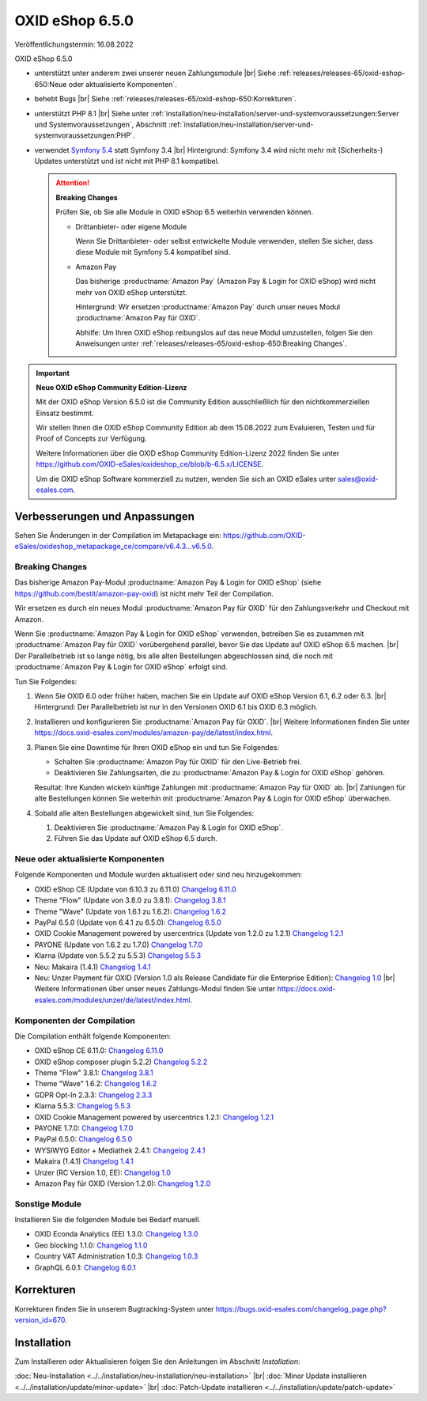 OXID eShop 6.5.0
================

Veröffentlichungstermin: 16.08.2022

OXID eShop 6.5.0

* unterstützt unter anderem zwei unserer neuen Zahlungsmodule
  |br|
  Siehe :ref:`releases/releases-65/oxid-eshop-650:Neue oder aktualisierte Komponenten`.
* behebt Bugs
  |br|
  Siehe :ref:`releases/releases-65/oxid-eshop-650:Korrekturen`.
* unterstützt PHP 8.1
  |br|
  Siehe unter :ref:`installation/neu-installation/server-und-systemvoraussetzungen:Server und Systemvoraussetzungen`, Abschnitt :ref:`installation/neu-installation/server-und-systemvoraussetzungen:PHP`.
* verwendet `Symfony 5.4 <https://symfony.com/releases/5.4>`_ statt Symfony 3.4
  |br|
  Hintergrund: Symfony 3.4 wird nicht mehr mit (Sicherheits-) Updates unterstützt und ist nicht mit PHP 8.1 kompatibel.

  .. attention::

     **Breaking Changes**

     Prüfen Sie, ob Sie alle Module in OXID eShop 6.5 weiterhin verwenden können.

     * Drittanbieter- oder eigene Module

       Wenn Sie Drittanbieter- oder selbst entwickelte Module verwenden, stellen Sie sicher, dass diese Module mit Symfony 5.4 kompatibel sind.

     * Amazon Pay

       Das bisherige :productname:`Amazon Pay` (Amazon Pay & Login for OXID eShop) wird nicht mehr von OXID eShop unterstützt.

       Hintergrund: Wir ersetzen :productname:`Amazon Pay` durch unser neues Modul :productname:`Amazon Pay für OXID`.

       Abhilfe: Um Ihren OXID eShop reibungslos auf das neue Modul umzustellen, folgen Sie den Anweisungen unter :ref:`releases/releases-65/oxid-eshop-650:Breaking Changes`.

.. important::

  **Neue OXID eShop Community Edition-Lizenz**

  Mit der OXID eShop Version 6.5.0 ist die Community Edition ausschließlich für den nichtkommerziellen Einsatz bestimmt.

  Wir stellen Ihnen die OXID eShop Community Edition ab dem 15.08.2022 zum Evaluieren, Testen und für Proof of Concepts zur Verfügung.

  Weitere Informationen über die OXID eShop Community Edition-Lizenz 2022 finden Sie unter https://github.com/OXID-eSales/oxideshop_ce/blob/b-6.5.x/LICENSE.

  Um die OXID eShop Software kommerziell zu nutzen, wenden Sie sich an OXID eSales unter sales@oxid-esales.com.


Verbesserungen und Anpassungen
------------------------------

Sehen Sie Änderungen in der Compilation im Metapackage ein: `<https://github.com/OXID-eSales/oxideshop_metapackage_ce/compare/v6.4.3…v6.5.0>`_.

Breaking Changes
^^^^^^^^^^^^^^^^

Das bisherige Amazon Pay-Modul :productname:`Amazon Pay & Login for OXID eShop` (siehe https://github.com/bestit/amazon-pay-oxid) ist nicht mehr Teil der Compilation.

Wir ersetzen es durch ein neues Modul :productname:`Amazon Pay für OXID` für den Zahlungsverkehr und Checkout mit Amazon.

Wenn Sie :productname:`Amazon Pay & Login for OXID eShop` verwenden, betreiben Sie es zusammen mit :productname:`Amazon Pay für OXID` vorübergehend  parallel, bevor Sie das Update auf OXID eShop 6.5 machen.
|br|
Der Parallelbetrieb ist so lange nötig, bis alle alten Bestellungen abgeschlossen sind, die noch mit :productname:`Amazon Pay & Login for OXID eShop` erfolgt sind.

Tun Sie Folgendes:

1. Wenn Sie OXID 6.0 oder früher haben, machen Sie ein Update auf OXID eShop Version 6.1, 6.2 oder 6.3.
   |br|
   Hintergrund: Der Parallelbetrieb ist nur in den Versionen OXID 6.1 bis OXID 6.3 möglich.

#. Installieren und konfigurieren Sie :productname:`Amazon Pay für OXID`.
   |br|
   Weitere Informationen finden Sie unter https://docs.oxid-esales.com/modules/amazon-pay/de/latest/index.html.
#. Planen Sie eine Downtime für Ihren OXID eShop ein und tun Sie Folgendes:

   * Schalten Sie :productname:`Amazon Pay für OXID` für den Live-Betrieb frei.
   * Deaktivieren Sie Zahlungsarten, die zu :productname:`Amazon Pay & Login for OXID eShop` gehören.

   Resultat: Ihre Kunden wickeln künftige Zahlungen mit :productname:`Amazon Pay für OXID` ab.
   |br|
   Zahlungen für alte Bestellungen können Sie weiterhin mit :productname:`Amazon Pay & Login for OXID eShop` überwachen.
#. Sobald alle alten Bestellungen abgewickelt sind, tun Sie Folgendes:

   1. Deaktivieren Sie :productname:`Amazon Pay & Login for OXID eShop`.
   #. Führen Sie das Update auf OXID eShop 6.5 durch.


Neue oder aktualisierte Komponenten
^^^^^^^^^^^^^^^^^^^^^^^^^^^^^^^^^^^

Folgende Komponenten und Module wurden aktualisiert oder sind neu hinzugekommen:

* OXID eShop CE (Update von 6.10.3 zu 6.11.0) `Changelog 6.11.0 <https://github.com/OXID-eSales/oxideshop_ce/blob/v6.11.0/CHANGELOG.md>`_
* Theme "Flow" (Update von 3.8.0 zu 3.8.1):  `Changelog 3.8.1 <https://github.com/OXID-eSales/flow_theme/blob/v3.8.1/CHANGELOG.md>`_
* Theme "Wave" (Update von 1.6.1 zu 1.6.2):  `Changelog 1.6.2 <https://github.com/OXID-eSales/wave-theme/blob/v1.6.2/CHANGELOG.md>`_
* PayPal 6.5.0 (Update von 6.4.1 zu 6.5.0): `Changelog 6.5.0 <https://github.com/OXID-eSales/paypal/blob/v6.5.0/CHANGELOG.md>`_
* OXID Cookie Management powered by usercentrics (Update von 1.2.0 zu 1.2.1) `Changelog 1.2.1 <https://github.com/OXID-eSales/usercentrics/blob/v1.2.1/CHANGELOG.md>`_
* PAYONE (Update von 1.6.2 zu 1.7.0) `Changelog 1.7.0 <https://github.com/PAYONE-GmbH/oxid-6/blob/v1.7.0/Changelog.txt>`_
* Klarna (Update von 5.5.2 zu 5.5.3) `Changelog 5.5.3 <https://github.com/topconcepts/OXID-Klarna-6/blob/v5.5.3/CHANGELOG.md>`_
* Neu: Makaira (1.4.1) `Changelog 1.4.1 <https://github.com/MakairaIO/oxid-connect-essential/blob/stable/CHANGELOG.md>`_
* Neu: Unzer Payment für OXID (Version 1.0 als Release Candidate für die Enterprise Edition): `Changelog 1.0 <https://github.com/OXID-eSales/unzer-module/blob/b-6.3.x/CHANGELOG.md>`_
  |br|
  Weitere Informationen über unser neues Zahlungs-Modul finden Sie unter https://docs.oxid-esales.com/modules/unzer/de/latest/index.html.


Komponenten der Compilation
^^^^^^^^^^^^^^^^^^^^^^^^^^^

Die Compilation enthält folgende Komponenten:

* OXID eShop CE 6.11.0: `Changelog 6.11.0 <https://github.com/OXID-eSales/oxideshop_ce/blob/v6.11.0/CHANGELOG.md>`_
* OXID eShop composer plugin 5.2.2) `Changelog 5.2.2 <https://github.com/OXID-eSales/oxideshop_composer_plugin/blob/v5.2.2/CHANGELOG.md>`_
* Theme "Flow" 3.8.1: `Changelog 3.8.1 <https://github.com/OXID-eSales/flow_theme/blob/v3.8.1/CHANGELOG.md>`_
* Theme "Wave" 1.6.2: `Changelog 1.6.2 <https://github.com/OXID-eSales/wave-theme/blob/v1.6.2/CHANGELOG.md>`_
* GDPR Opt-In 2.3.3: `Changelog 2.3.3 <https://github.com/OXID-eSales/gdpr-optin-module/blob/v2.3.3/CHANGELOG.md>`_
* Klarna 5.5.3: `Changelog 5.5.3 <https://github.com/topconcepts/OXID-Klarna-6/blob/v5.5.3/CHANGELOG.md>`_
* OXID Cookie Management powered by usercentrics 1.2.1: `Changelog 1.2.1 <https://github.com/OXID-eSales/usercentrics/blob/v1.2.1/CHANGELOG.md>`_
* PAYONE 1.7.0: `Changelog 1.7.0 <https://github.com/PAYONE-GmbH/oxid-6/blob/v1.7.0/Changelog.txt>`_
* PayPal 6.5.0: `Changelog 6.5.0 <https://github.com/OXID-eSales/paypal/blob/v6.5.0/CHANGELOG.md>`_
* WYSIWYG Editor + Mediathek 2.4.1: `Changelog 2.4.1 <https://github.com/OXID-eSales/ddoe-wysiwyg-editor-module/blob/v2.4.1/CHANGELOG.md>`_
* Makaira (1.4.1) `Changelog 1.4.1 <https://github.com/MakairaIO/oxid-connect-essential/blob/stable/CHANGELOG.md>`_
* Unzer (RC Version 1.0, EE): `Changelog 1.0 <https://github.com/OXID-eSales/unzer-module/blob/b-6.3.x/CHANGELOG.md>`_
* Amazon Pay für OXID (Version 1.2.0): `Changelog 1.2.0 <https://github.com/OXID-eSales/amazon-pay-module/blob/b-6.2.x/CHANGELOG.md>`_

Sonstige Module
^^^^^^^^^^^^^^^

Installieren Sie die folgenden Module bei Bedarf manuell.

* OXID Econda Analytics (EE) 1.3.0: `Changelog 1.3.0 <https://github.com/OXID-eSales/econda-analytics-module/blob/v1.3.0/CHANGELOG.md>`_
* Geo blocking 1.1.0: `Changelog 1.1.0 <https://github.com/OXID-eSales/geo-blocking-module/blob/v1.1.0/CHANGELOG.md>`_
* Country VAT Administration 1.0.3: `Changelog 1.0.3 <https://github.com/OXID-eSales/country-vat-module/blob/v1.0.3/CHANGELOG.md>`_
* GraphQL 6.0.1: `Changelog 6.0.1 <https://github.com/OXID-eSales/graphql-base-module/blob/v6.0.1/CHANGELOG-v6.md>`_

Korrekturen
-----------

Korrekturen finden Sie in unserem Bugtracking-System unter https://bugs.oxid-esales.com/changelog_page.php?version_id=670.


Installation
------------

Zum Installieren oder Aktualisieren folgen Sie den Anleitungen im Abschnitt *Installation*:


:doc:`Neu-Installation <../../installation/neu-installation/neu-installation>` |br|
:doc:`Minor Update installieren <../../installation/update/minor-update>` |br|
:doc:`Patch-Update installieren <../../installation/update/patch-update>`

.. Intern: , Status:
